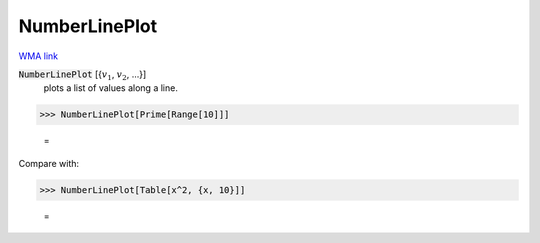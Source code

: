 NumberLinePlot
==============

`WMA link <https://reference.wolfram.com/language/ref/NumberLinePlot.html>`_

:code:`NumberLinePlot` [{:math:`v_1`, :math:`v_2`, ...}]
    plots a list of values along a line.





>>> NumberLinePlot[Prime[Range[10]]]

    =
.. image:: tmpk0g7q8oy.png
    :align: center




Compare with:

>>> NumberLinePlot[Table[x^2, {x, 10}]]

    =
.. image:: tmpf1nidwlp.png
    :align: center



